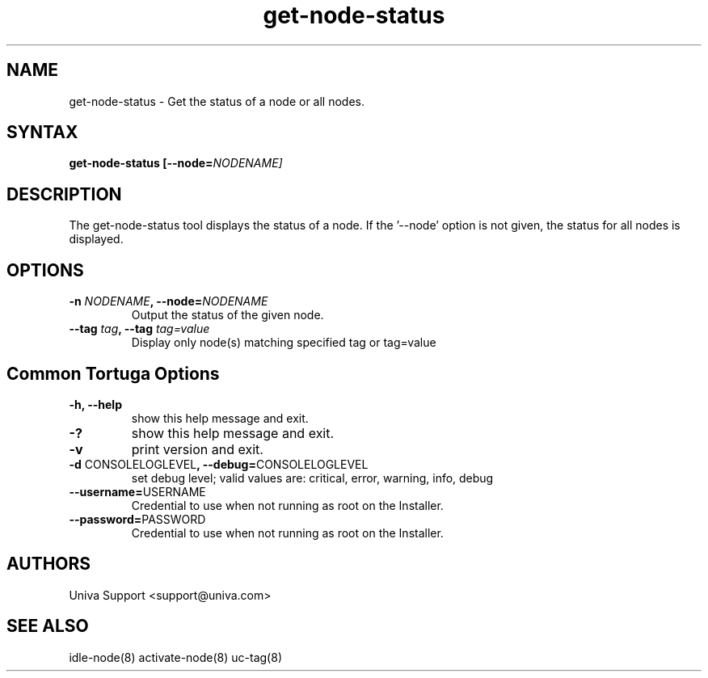 .\" Copyright 2008-2018 Univa Corporation
.\"
.\" Licensed under the Apache License, Version 2.0 (the "License");
.\" you may not use this file except in compliance with the License.
.\" You may obtain a copy of the License at
.\"
.\"    http://www.apache.org/licenses/LICENSE-2.0
.\"
.\" Unless required by applicable law or agreed to in writing, software
.\" distributed under the License is distributed on an "AS IS" BASIS,
.\" WITHOUT WARRANTIES OR CONDITIONS OF ANY KIND, either express or implied.
.\" See the License for the specific language governing permissions and
.\" limitations under the License.

.TH "get-node-status" "8" "6.3" "Univa" "Tortuga"
.SH "NAME"
.LP
get-node-status - Get the status of a node or all nodes.
.SH "SYNTAX"
.LP
\fBget-node-status [--node=\fINODENAME\fb]
.SH "DESCRIPTION"
.LP
The get-node-status tool displays the status of a node.  If the '--node' 
option is not given, the status for all nodes is displayed.
.LP
.SH "OPTIONS"
.LP
.TP
\fB-n \fINODENAME\fB, --node=\fINODENAME
Output the status of the given node.
.TP
\fB--tag \fItag\fB, --tag \fItag=value
Display only node(s) matching specified tag or tag=value
.LP
.SH "Common Tortuga Options"
.LP
.TP
\fB-h, --help
show this help message and exit.
.TP
\fB-?
show this help message and exit.
.TP
\fB-v
print version and exit.
.TP
\fB-d \fPCONSOLELOGLEVEL\fB, --debug=\fPCONSOLELOGLEVEL
set debug level; valid values are: critical, error, warning, info, debug
.TP
\fB--username=\fPUSERNAME
Credential to use when not running as root on the Installer.
.TP
\fB--password=\fPPASSWORD
Credential to use when not running as root on the Installer.
.\".SH "EXAMPLES"
.\".LP
.SH "AUTHORS"
.LP
Univa Support <support@univa.com>
.SH "SEE ALSO"
.LP
idle-node(8)
activate-node(8)
uc-tag(8)
